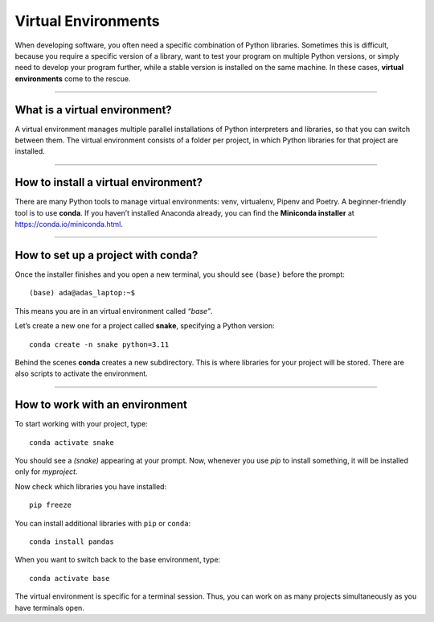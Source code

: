 Virtual Environments
====================

When developing software, you often need a specific combination of
Python libraries. Sometimes this is difficult, because you require a
specific version of a library, want to test your program on multiple
Python versions, or simply need to develop your program further, while a
stable version is installed on the same machine. In these cases,
**virtual environments** come to the rescue.

--------------

What is a virtual environment?
------------------------------

A virtual environment manages multiple parallel installations of Python
interpreters and libraries, so that you can switch between them. The
virtual environment consists of a folder per project, in which Python
libraries for that project are installed.

--------------

How to install a virtual environment?
-------------------------------------

There are many Python tools to manage virtual environments: venv,
virtualenv, Pipenv and Poetry. A beginner-friendly tool is to use
**conda**. If you haven’t installed Anaconda already, you can find the
**Miniconda installer** at https://conda.io/miniconda.html.

--------------

How to set up a project with conda?
-----------------------------------

Once the installer finishes and you open a new terminal, you should see
``(base)`` before the prompt:

::

   (base) ada@adas_laptop:~$

This means you are in an virtual environment called *“base”*.

Let’s create a new one for a project called **snake**, specifying a
Python version:

::

   conda create -n snake python=3.11

Behind the scenes **conda** creates a new subdirectory. This is where
libraries for your project will be stored. There are also scripts to
activate the environment.

--------------

How to work with an environment
-------------------------------

To start working with your project, type:

::

   conda activate snake

You should see a *(snake)* appearing at your prompt. Now, whenever you
use *pip* to install something, it will be installed only for
*myproject*.

Now check which libraries you have installed:

::

   pip freeze

You can install additional libraries with ``pip`` or ``conda``:

::

   conda install pandas

When you want to switch back to the base environment, type:

::

   conda activate base

The virtual environment is specific for a terminal session. Thus, you
can work on as many projects simultaneously as you have terminals open.
